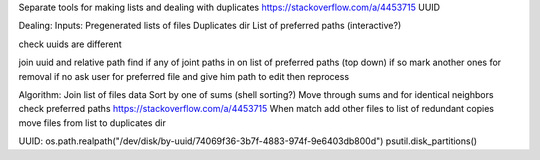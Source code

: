 Separate tools for making lists and dealing with duplicates https://stackoverflow.com/a/4453715 UUID

Dealing:
Inputs:
Pregenerated lists of files
Duplicates dir
List of preferred paths (interactive?)


check uuids are different

join uuid and relative path
find if any of joint paths in on list of preferred paths (top down)
if so mark another ones for removal
if no ask user for preferred file and give him path to edit then reprocess



Algorithm:
Join list of files data
Sort by one of sums (shell sorting?)
Move through sums and for identical neighbors check preferred paths https://stackoverflow.com/a/4453715
When match add other files to list of redundant copies
move files from list to duplicates dir


UUID:
os.path.realpath("/dev/disk/by-uuid/74069f36-3b7f-4883-974f-9e6403db800d")
psutil.disk_partitions()
